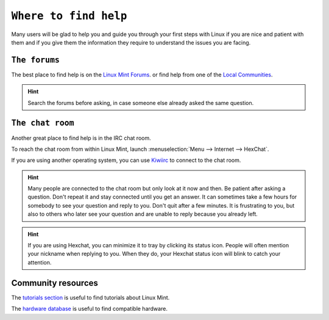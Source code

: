 ``Where to find help``
==================

Many users will be glad to help you and guide you through your first steps with Linux if you are nice and patient with them and if you give them the information they require to understand the issues you are facing.

``The forums``
----------

The best place to find help is on the `Linux Mint Forums <https://forums.linuxmint.com>`_.
or find help from one of the `Local Communities <https://www.linuxmint.com/links.php>`_.

.. hint::
    Search the forums before asking, in case someone else already asked the same question.

``The chat room``
-------------

Another great place to find help is in the IRC chat room.

To reach the chat room from within Linux Mint, launch :menuselection:`Menu --> Internet --> HexChat`.

If you are using another operating system, you can use `Kiwiirc <https://kiwiirc.com/client/irc.spotchat.org/?i#linuxmint-help>`_ to connect to the chat room.

.. hint::
    Many people are connected to the chat room but only look at it now and then. Be patient after asking a question. Don't repeat it and stay connected until you get an answer. It can sometimes take a few hours for somebody to see your question and reply to you. Don't quit after a few minutes. It is frustrating to you, but also to others who later see your question and are unable to reply because you already left.

.. hint::
    If you are using Hexchat, you can minimize it to tray by clicking its status icon. People will often mention your nickname when replying to you. When they do, your Hexchat status icon will blink to catch your attention.

Community resources
-------------------

The `tutorials section <https://community.linuxmint.com/tutorial/search>`_ is useful to find tutorials about Linux Mint.

The `hardware database <https://community.linuxmint.com/hardware/search>`_ is useful to find compatible hardware.
